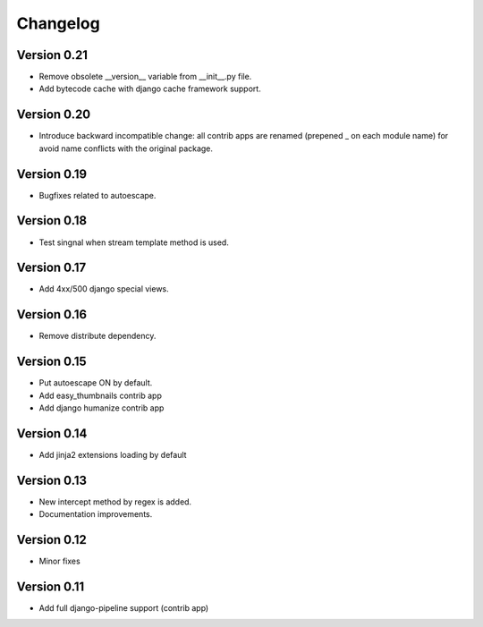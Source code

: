 Changelog
=========

Version 0.21
------------

- Remove obsolete __version__ variable from __init__.py file.
- Add bytecode cache with django cache framework support.

Version 0.20
------------

- Introduce backward incompatible change: all contrib apps
  are renamed (prepened _ on each module name) for avoid
  name conflicts with the original package.

Version 0.19
------------

- Bugfixes related to autoescape.

Version 0.18
------------

- Test singnal when stream template method is used.

Version 0.17
------------

- Add 4xx/500 django special views.

Version 0.16
------------

- Remove distribute dependency.


Version 0.15
------------

- Put autoescape ON by default.
- Add easy_thumbnails contrib app
- Add django humanize contrib app

Version 0.14
------------

- Add jinja2 extensions loading by default

Version 0.13
------------

- New intercept method by regex is added.
- Documentation improvements.

Version 0.12
------------

- Minor fixes

Version 0.11
------------

- Add full django-pipeline support (contrib app)
